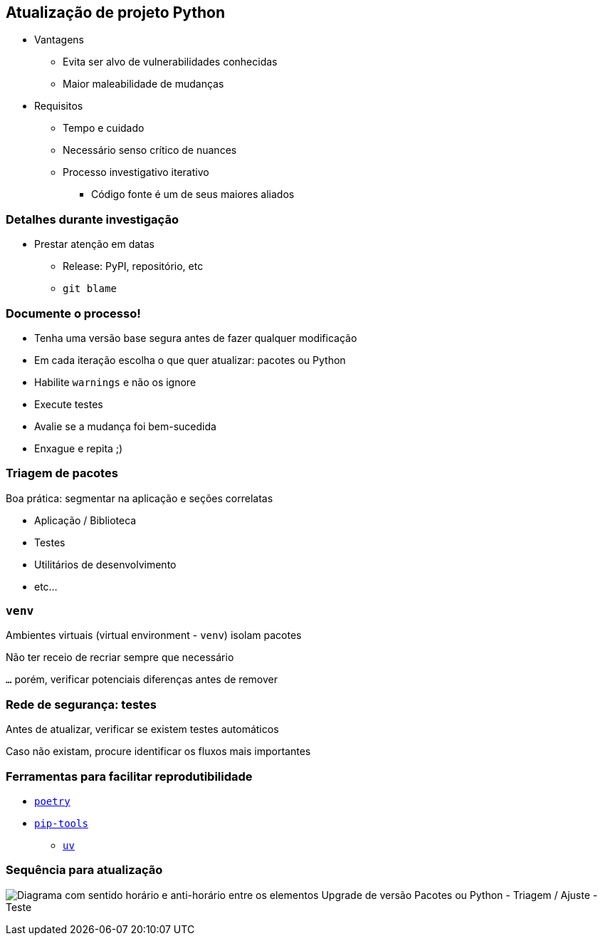 == Atualização de projeto Python

* Vantagens
** Evita ser alvo de vulnerabilidades conhecidas
** Maior maleabilidade de mudanças
* Requisitos
** Tempo e cuidado
** Necessário senso crítico de nuances
** Processo investigativo iterativo
*** Código fonte é um de seus maiores aliados

=== Detalhes durante investigação

* Prestar atenção em datas
** Release: PyPI, repositório, etc
** `git blame`

=== Documente o processo!

* Tenha uma versão base segura antes de fazer qualquer modificação
* Em cada iteração escolha o que quer atualizar: pacotes ou Python
* Habilite `warnings` e não os ignore
* Execute testes
* Avalie se a mudança foi bem-sucedida
* Enxague e repita ;)

=== Triagem de pacotes

Boa prática: segmentar na aplicação e seções correlatas

* Aplicação / Biblioteca
* Testes
* Utilitários de desenvolvimento
* etc...

=== `venv`

Ambientes virtuais (virtual environment - `venv`) isolam pacotes

Não ter receio de recriar sempre que necessário

`...` porém, verificar potenciais diferenças antes de remover

=== Rede de segurança: testes

Antes de atualizar, verificar se existem testes automáticos

Caso não existam, procure identificar os fluxos mais importantes

=== Ferramentas para facilitar reprodutibilidade

* https://python-poetry.org/[`poetry`]
* https://pip-tools.rtfd.io[`pip-tools`]
** https://github.com/astral-sh/uv[`uv`]

=== Sequência para atualização

image:ciclo.svg[Diagrama com sentido horário e anti-horário entre os elementos Upgrade de versão Pacotes ou Python - Triagem / Ajuste - Teste]
